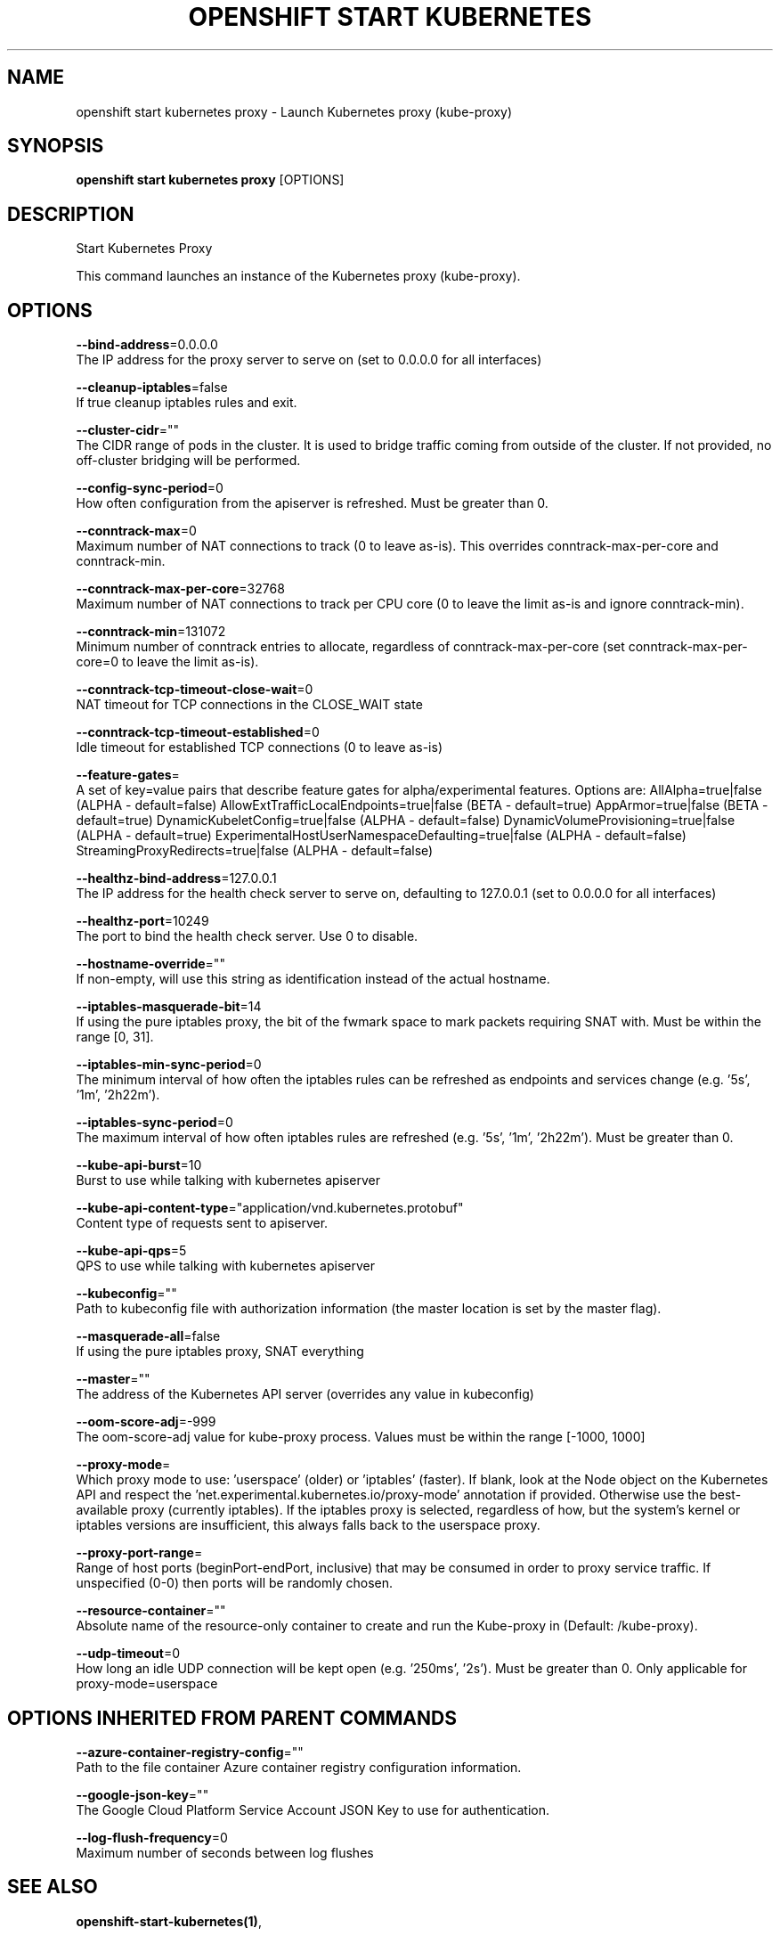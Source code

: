 .TH "OPENSHIFT START KUBERNETES" "1" " Openshift CLI User Manuals" "Openshift" "June 2016"  ""


.SH NAME
.PP
openshift start kubernetes proxy \- Launch Kubernetes proxy (kube\-proxy)


.SH SYNOPSIS
.PP
\fBopenshift start kubernetes proxy\fP [OPTIONS]


.SH DESCRIPTION
.PP
Start Kubernetes Proxy

.PP
This command launches an instance of the Kubernetes proxy (kube\-proxy).


.SH OPTIONS
.PP
\fB\-\-bind\-address\fP=0.0.0.0
    The IP address for the proxy server to serve on (set to 0.0.0.0 for all interfaces)

.PP
\fB\-\-cleanup\-iptables\fP=false
    If true cleanup iptables rules and exit.

.PP
\fB\-\-cluster\-cidr\fP=""
    The CIDR range of pods in the cluster. It is used to bridge traffic coming from outside of the cluster. If not provided, no off\-cluster bridging will be performed.

.PP
\fB\-\-config\-sync\-period\fP=0
    How often configuration from the apiserver is refreshed.  Must be greater than 0.

.PP
\fB\-\-conntrack\-max\fP=0
    Maximum number of NAT connections to track (0 to leave as\-is). This overrides conntrack\-max\-per\-core and conntrack\-min.

.PP
\fB\-\-conntrack\-max\-per\-core\fP=32768
    Maximum number of NAT connections to track per CPU core (0 to leave the limit as\-is and ignore conntrack\-min).

.PP
\fB\-\-conntrack\-min\fP=131072
    Minimum number of conntrack entries to allocate, regardless of conntrack\-max\-per\-core (set conntrack\-max\-per\-core=0 to leave the limit as\-is).

.PP
\fB\-\-conntrack\-tcp\-timeout\-close\-wait\fP=0
    NAT timeout for TCP connections in the CLOSE\_WAIT state

.PP
\fB\-\-conntrack\-tcp\-timeout\-established\fP=0
    Idle timeout for established TCP connections (0 to leave as\-is)

.PP
\fB\-\-feature\-gates\fP=
    A set of key=value pairs that describe feature gates for alpha/experimental features. Options are:
AllAlpha=true|false (ALPHA \- default=false)
AllowExtTrafficLocalEndpoints=true|false (BETA \- default=true)
AppArmor=true|false (BETA \- default=true)
DynamicKubeletConfig=true|false (ALPHA \- default=false)
DynamicVolumeProvisioning=true|false (ALPHA \- default=true)
ExperimentalHostUserNamespaceDefaulting=true|false (ALPHA \- default=false)
StreamingProxyRedirects=true|false (ALPHA \- default=false)

.PP
\fB\-\-healthz\-bind\-address\fP=127.0.0.1
    The IP address for the health check server to serve on, defaulting to 127.0.0.1 (set to 0.0.0.0 for all interfaces)

.PP
\fB\-\-healthz\-port\fP=10249
    The port to bind the health check server. Use 0 to disable.

.PP
\fB\-\-hostname\-override\fP=""
    If non\-empty, will use this string as identification instead of the actual hostname.

.PP
\fB\-\-iptables\-masquerade\-bit\fP=14
    If using the pure iptables proxy, the bit of the fwmark space to mark packets requiring SNAT with.  Must be within the range [0, 31].

.PP
\fB\-\-iptables\-min\-sync\-period\fP=0
    The minimum interval of how often the iptables rules can be refreshed as endpoints and services change (e.g. '5s', '1m', '2h22m').

.PP
\fB\-\-iptables\-sync\-period\fP=0
    The maximum interval of how often iptables rules are refreshed (e.g. '5s', '1m', '2h22m').  Must be greater than 0.

.PP
\fB\-\-kube\-api\-burst\fP=10
    Burst to use while talking with kubernetes apiserver

.PP
\fB\-\-kube\-api\-content\-type\fP="application/vnd.kubernetes.protobuf"
    Content type of requests sent to apiserver.

.PP
\fB\-\-kube\-api\-qps\fP=5
    QPS to use while talking with kubernetes apiserver

.PP
\fB\-\-kubeconfig\fP=""
    Path to kubeconfig file with authorization information (the master location is set by the master flag).

.PP
\fB\-\-masquerade\-all\fP=false
    If using the pure iptables proxy, SNAT everything

.PP
\fB\-\-master\fP=""
    The address of the Kubernetes API server (overrides any value in kubeconfig)

.PP
\fB\-\-oom\-score\-adj\fP=\-999
    The oom\-score\-adj value for kube\-proxy process. Values must be within the range [\-1000, 1000]

.PP
\fB\-\-proxy\-mode\fP=
    Which proxy mode to use: 'userspace' (older) or 'iptables' (faster). If blank, look at the Node object on the Kubernetes API and respect the 'net.experimental.kubernetes.io/proxy\-mode' annotation if provided.  Otherwise use the best\-available proxy (currently iptables).  If the iptables proxy is selected, regardless of how, but the system's kernel or iptables versions are insufficient, this always falls back to the userspace proxy.

.PP
\fB\-\-proxy\-port\-range\fP=
    Range of host ports (beginPort\-endPort, inclusive) that may be consumed in order to proxy service traffic. If unspecified (0\-0) then ports will be randomly chosen.

.PP
\fB\-\-resource\-container\fP=""
    Absolute name of the resource\-only container to create and run the Kube\-proxy in (Default: /kube\-proxy).

.PP
\fB\-\-udp\-timeout\fP=0
    How long an idle UDP connection will be kept open (e.g. '250ms', '2s').  Must be greater than 0. Only applicable for proxy\-mode=userspace


.SH OPTIONS INHERITED FROM PARENT COMMANDS
.PP
\fB\-\-azure\-container\-registry\-config\fP=""
    Path to the file container Azure container registry configuration information.

.PP
\fB\-\-google\-json\-key\fP=""
    The Google Cloud Platform Service Account JSON Key to use for authentication.

.PP
\fB\-\-log\-flush\-frequency\fP=0
    Maximum number of seconds between log flushes


.SH SEE ALSO
.PP
\fBopenshift\-start\-kubernetes(1)\fP,


.SH HISTORY
.PP
June 2016, Ported from the Kubernetes man\-doc generator
